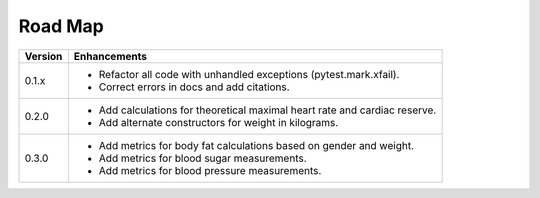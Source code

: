 Road Map
========


+---------+----------------------------------------------------------------+ 
| Version | Enhancements                                                   | 
+=========+============+===================================================+ 
| 0.1.x   | - Refactor all code with unhandled exceptions                  |
|         |   (pytest.mark.xfail).                                         |
|         |                                                                |
|         | - Correct errors in docs and add citations.                    |          
+---------+----------------------------------------------------------------+
| 0.2.0   | - Add calculations for theoretical maximal heart rate and      |
|         |   cardiac reserve.                                             |
|         |                                                                |
|         | - Add alternate constructors for weight in kilograms.          |                                                     
+---------+----------------------------------------------------------------+
| 0.3.0   | - Add metrics for body fat calculations based on gender and    |
|         |   weight.                                                      |
|         |                                                                |
|         | - Add metrics for blood sugar measurements.                    |
|         |                                                                |
|         | - Add metrics for blood pressure measurements.                 |
+---------+----------------------------------------------------------------+




